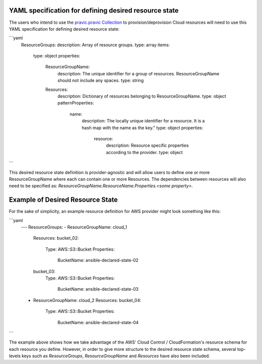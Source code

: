 .. _ansible_collections.cloud.pravic.docsite.desired_state:

YAML specification for defining desired resource state
======================================================

The users who intend to use the `pravic.pravic Collection <https://github.com/ansible-collections/pravic>`_ to provision/deprovision Cloud resources will need to use this YAML specification for defining desired resource state:

```yaml
  ResourceGroups:
  description: Array of resource groups.
  type: array
  items:
    type: object
    properties:
      ResourceGroupName:
        description: The unique identifier for a group of resources. ResourceGroupName should not include any spaces.
        type: string
      Resources:
        description: Dictionary of resources belonging to ResourceGroupName.
        type: object
        patternProperties:
          name:
            description: The locally unique identifier for a resource. It is a hash map with the name as the key."
            type: object
            properties:
              resource:
                description: Resource specific properties according to the provider.
                type: object
```

This desired resource state definition is provider-agnostic and will allow users to define one or more ResourceGroupName where each can contain one or more Resources.
The dependencies between resources will also need to be specified as:
`ResourceGroupName.ResourceName.Properties.<some property>.`

Example of Desired Resource State
=================================

For the sake of simplicity, an example resource definition for AWS provider might look something like this:

```yaml
  ---
  ResourceGroups:
  - ResourceGroupName: cloud_1
    Resources:
    bucket_02:
      Type: AWS::S3::Bucket
      Properties:
        BucketName: ansible-declared-state-02
    bucket_03:
      Type: AWS::S3::Bucket
      Properties:
        BucketName: ansible-declared-state-03
  - ResourceGroupName: cloud_2
    Resources:
    bucket_04:
      Type: AWS::S3::Bucket
      Properties:
        BucketName: ansible-declared-state-04
```

The example above shows how we take advantage of the AWS' Cloud Control / CloudFormation's resource schema for each resource you define. However, in order to give more structure to the desired resource state schema, several top-levels keys such as `ResourceGroups`, `ResourceGroupName` and `Resources` have also been included.
